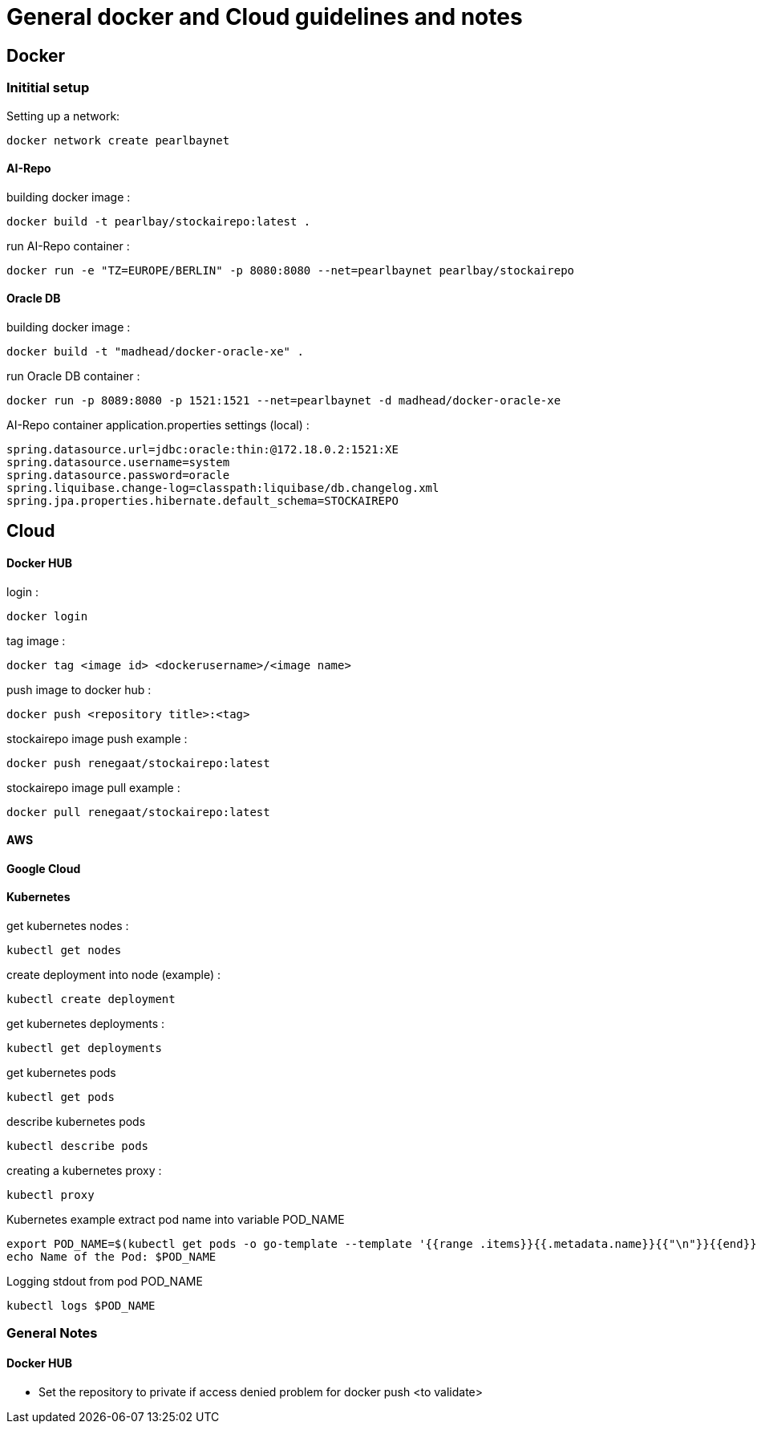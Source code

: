 = General docker and Cloud guidelines and notes

== Docker
=== Inititial setup
Setting up a network:
----
docker network create pearlbaynet
----

==== AI-Repo
building docker image :
----
docker build -t pearlbay/stockairepo:latest .
----
run AI-Repo container :
----
docker run -e "TZ=EUROPE/BERLIN" -p 8080:8080 --net=pearlbaynet pearlbay/stockairepo
----
==== Oracle DB
building docker image :
----
docker build -t "madhead/docker-oracle-xe" .
----
run Oracle DB container :
----
docker run -p 8089:8080 -p 1521:1521 --net=pearlbaynet -d madhead/docker-oracle-xe
----
AI-Repo container application.properties settings (local) :
----
spring.datasource.url=jdbc:oracle:thin:@172.18.0.2:1521:XE
spring.datasource.username=system
spring.datasource.password=oracle
spring.liquibase.change-log=classpath:liquibase/db.changelog.xml
spring.jpa.properties.hibernate.default_schema=STOCKAIREPO
----


== Cloud

==== Docker HUB
login :
----
docker login
----
tag image :
----
docker tag <image id> <dockerusername>/<image name>
----
push image to docker hub :
----
docker push <repository title>:<tag>
----
stockairepo image push example :
----
docker push renegaat/stockairepo:latest
----
stockairepo image pull example :
----
docker pull renegaat/stockairepo:latest
----
==== AWS
==== Google Cloud
==== Kubernetes
get kubernetes nodes :
----
kubectl get nodes
----
create deployment into node (example) :
----
kubectl create deployment
----
get kubernetes deployments :
----
kubectl get deployments
----
get kubernetes pods
----
kubectl get pods
----
describe kubernetes pods
----
kubectl describe pods
----
creating a kubernetes proxy :
----
kubectl proxy
----
Kubernetes example extract pod name into variable POD_NAME
----
export POD_NAME=$(kubectl get pods -o go-template --template '{{range .items}}{{.metadata.name}}{{"\n"}}{{end}}')
echo Name of the Pod: $POD_NAME
----
Logging stdout from pod POD_NAME 
----
kubectl logs $POD_NAME
----
=== General Notes
==== Docker HUB
- Set the repository to private if access denied problem for docker push
<to validate>




